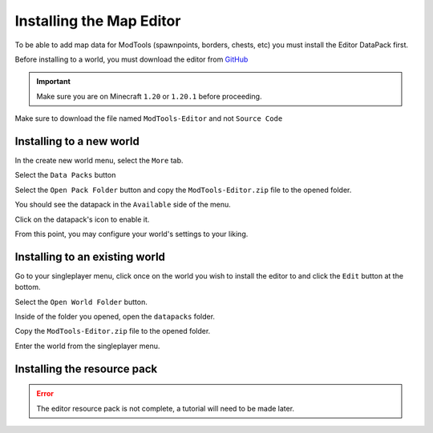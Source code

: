 Installing the Map Editor
=========================

To be able to add map data for ModTools (spawnpoints, borders, chests, etc) you must install the Editor DataPack first.

Before installing to a world, you must download the editor from `GitHub <https://github.com/Legacy-Edition-Minigames/ModTools/releases/latest>`_

.. important::
    Make sure you are on Minecraft ``1.20`` or ``1.20.1`` before proceeding.

Make sure to download the file named ``ModTools-Editor`` and not ``Source Code``

Installing to a new world
-------------------------

In the create new world menu, select the ``More`` tab.

.. image:: /images/modtools/install-editor/tab.png

Select the ``Data Packs`` button

.. image:: /images/modtools/install-editor/datapack-button.png

Select the ``Open Pack Folder`` button and copy the ``ModTools-Editor.zip`` file to the opened folder.

.. image:: /images/modtools/install-editor/openpackfolder-button.png

You should see the datapack in the ``Available`` side of the menu.

.. image:: /images/modtools/install-editor/availablepacks.png

Click on the datapack's icon to enable it.

.. image:: /images/modtools/install-editor/selectedpacks.png

From this point, you may configure your world's settings to your liking.

Installing to an existing world
-------------------------------

Go to your singleplayer menu, click once on the world you wish to install the editor to and click the ``Edit`` button at the bottom.

.. image:: /images/modtools/install-editor/edit-button.png

Select the ``Open World Folder`` button.

.. image:: /images/modtools/install-editor/openworldfolder-button.png

Inside of the folder you opened, open the ``datapacks`` folder.

Copy the ``ModTools-Editor.zip`` file to the opened folder.

Enter the world from the singleplayer menu.

Installing the resource pack
----------------------------

.. error::
    The editor resource pack is not complete, a tutorial will need to be made later.

